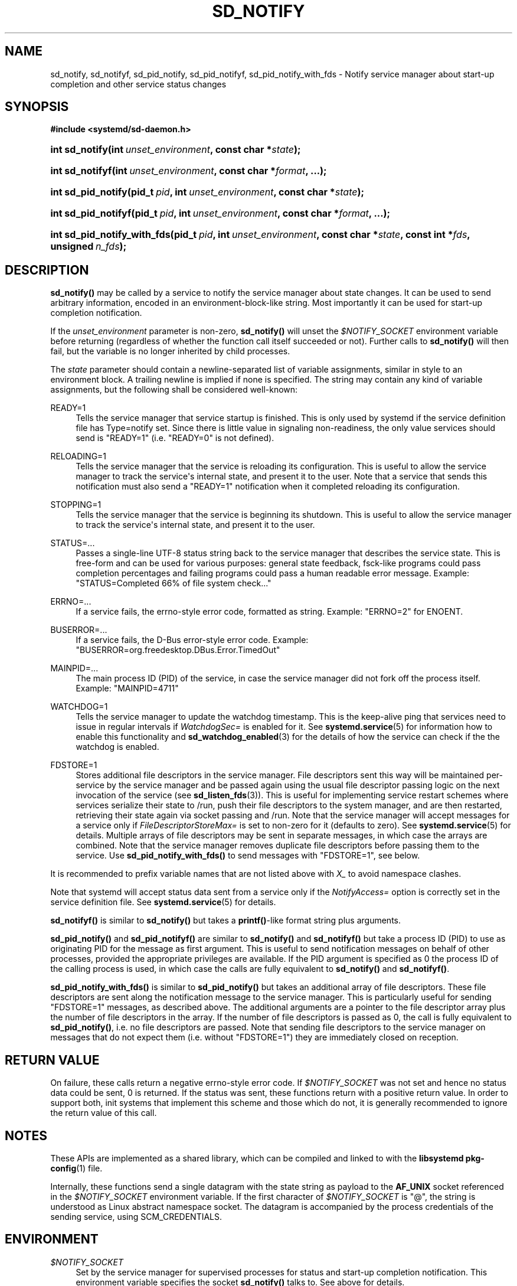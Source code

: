 '\" t
.TH "SD_NOTIFY" "3" "" "systemd 221" "sd_notify"
.\" -----------------------------------------------------------------
.\" * Define some portability stuff
.\" -----------------------------------------------------------------
.\" ~~~~~~~~~~~~~~~~~~~~~~~~~~~~~~~~~~~~~~~~~~~~~~~~~~~~~~~~~~~~~~~~~
.\" http://bugs.debian.org/507673
.\" http://lists.gnu.org/archive/html/groff/2009-02/msg00013.html
.\" ~~~~~~~~~~~~~~~~~~~~~~~~~~~~~~~~~~~~~~~~~~~~~~~~~~~~~~~~~~~~~~~~~
.ie \n(.g .ds Aq \(aq
.el       .ds Aq '
.\" -----------------------------------------------------------------
.\" * set default formatting
.\" -----------------------------------------------------------------
.\" disable hyphenation
.nh
.\" disable justification (adjust text to left margin only)
.ad l
.\" -----------------------------------------------------------------
.\" * MAIN CONTENT STARTS HERE *
.\" -----------------------------------------------------------------
.SH "NAME"
sd_notify, sd_notifyf, sd_pid_notify, sd_pid_notifyf, sd_pid_notify_with_fds \- Notify service manager about start\-up completion and other service status changes
.SH "SYNOPSIS"
.sp
.ft B
.nf
#include <systemd/sd\-daemon\&.h>
.fi
.ft
.HP \w'int\ sd_notify('u
.BI "int sd_notify(int\ " "unset_environment" ", const\ char\ *" "state" ");"
.HP \w'int\ sd_notifyf('u
.BI "int sd_notifyf(int\ " "unset_environment" ", const\ char\ *" "format" ", \&.\&.\&.);"
.HP \w'int\ sd_pid_notify('u
.BI "int sd_pid_notify(pid_t\ " "pid" ", int\ " "unset_environment" ", const\ char\ *" "state" ");"
.HP \w'int\ sd_pid_notifyf('u
.BI "int sd_pid_notifyf(pid_t\ " "pid" ", int\ " "unset_environment" ", const\ char\ *" "format" ", \&.\&.\&.);"
.HP \w'int\ sd_pid_notify_with_fds('u
.BI "int sd_pid_notify_with_fds(pid_t\ " "pid" ", int\ " "unset_environment" ", const\ char\ *" "state" ", const\ int\ *" "fds" ", unsigned\ " "n_fds" ");"
.SH "DESCRIPTION"
.PP
\fBsd_notify()\fR
may be called by a service to notify the service manager about state changes\&. It can be used to send arbitrary information, encoded in an environment\-block\-like string\&. Most importantly it can be used for start\-up completion notification\&.
.PP
If the
\fIunset_environment\fR
parameter is non\-zero,
\fBsd_notify()\fR
will unset the
\fI$NOTIFY_SOCKET\fR
environment variable before returning (regardless of whether the function call itself succeeded or not)\&. Further calls to
\fBsd_notify()\fR
will then fail, but the variable is no longer inherited by child processes\&.
.PP
The
\fIstate\fR
parameter should contain a newline\-separated list of variable assignments, similar in style to an environment block\&. A trailing newline is implied if none is specified\&. The string may contain any kind of variable assignments, but the following shall be considered well\-known:
.PP
READY=1
.RS 4
Tells the service manager that service startup is finished\&. This is only used by systemd if the service definition file has Type=notify set\&. Since there is little value in signaling non\-readiness, the only value services should send is
"READY=1"
(i\&.e\&.
"READY=0"
is not defined)\&.
.RE
.PP
RELOADING=1
.RS 4
Tells the service manager that the service is reloading its configuration\&. This is useful to allow the service manager to track the service\*(Aqs internal state, and present it to the user\&. Note that a service that sends this notification must also send a
"READY=1"
notification when it completed reloading its configuration\&.
.RE
.PP
STOPPING=1
.RS 4
Tells the service manager that the service is beginning its shutdown\&. This is useful to allow the service manager to track the service\*(Aqs internal state, and present it to the user\&.
.RE
.PP
STATUS=\&.\&.\&.
.RS 4
Passes a single\-line UTF\-8 status string back to the service manager that describes the service state\&. This is free\-form and can be used for various purposes: general state feedback, fsck\-like programs could pass completion percentages and failing programs could pass a human readable error message\&. Example:
"STATUS=Completed 66% of file system check\&.\&.\&."
.RE
.PP
ERRNO=\&.\&.\&.
.RS 4
If a service fails, the errno\-style error code, formatted as string\&. Example:
"ERRNO=2"
for ENOENT\&.
.RE
.PP
BUSERROR=\&.\&.\&.
.RS 4
If a service fails, the D\-Bus error\-style error code\&. Example:
"BUSERROR=org\&.freedesktop\&.DBus\&.Error\&.TimedOut"
.RE
.PP
MAINPID=\&.\&.\&.
.RS 4
The main process ID (PID) of the service, in case the service manager did not fork off the process itself\&. Example:
"MAINPID=4711"
.RE
.PP
WATCHDOG=1
.RS 4
Tells the service manager to update the watchdog timestamp\&. This is the keep\-alive ping that services need to issue in regular intervals if
\fIWatchdogSec=\fR
is enabled for it\&. See
\fBsystemd.service\fR(5)
for information how to enable this functionality and
\fBsd_watchdog_enabled\fR(3)
for the details of how the service can check if the the watchdog is enabled\&.
.RE
.PP
FDSTORE=1
.RS 4
Stores additional file descriptors in the service manager\&. File descriptors sent this way will be maintained per\-service by the service manager and be passed again using the usual file descriptor passing logic on the next invocation of the service (see
\fBsd_listen_fds\fR(3))\&. This is useful for implementing service restart schemes where services serialize their state to
/run, push their file descriptors to the system manager, and are then restarted, retrieving their state again via socket passing and
/run\&. Note that the service manager will accept messages for a service only if
\fIFileDescriptorStoreMax=\fR
is set to non\-zero for it (defaults to zero)\&. See
\fBsystemd.service\fR(5)
for details\&. Multiple arrays of file descriptors may be sent in separate messages, in which case the arrays are combined\&. Note that the service manager removes duplicate file descriptors before passing them to the service\&. Use
\fBsd_pid_notify_with_fds()\fR
to send messages with
"FDSTORE=1", see below\&.
.RE
.PP
It is recommended to prefix variable names that are not listed above with
\fIX_\fR
to avoid namespace clashes\&.
.PP
Note that systemd will accept status data sent from a service only if the
\fINotifyAccess=\fR
option is correctly set in the service definition file\&. See
\fBsystemd.service\fR(5)
for details\&.
.PP
\fBsd_notifyf()\fR
is similar to
\fBsd_notify()\fR
but takes a
\fBprintf()\fR\-like format string plus arguments\&.
.PP
\fBsd_pid_notify()\fR
and
\fBsd_pid_notifyf()\fR
are similar to
\fBsd_notify()\fR
and
\fBsd_notifyf()\fR
but take a process ID (PID) to use as originating PID for the message as first argument\&. This is useful to send notification messages on behalf of other processes, provided the appropriate privileges are available\&. If the PID argument is specified as 0 the process ID of the calling process is used, in which case the calls are fully equivalent to
\fBsd_notify()\fR
and
\fBsd_notifyf()\fR\&.
.PP
\fBsd_pid_notify_with_fds()\fR
is similar to
\fBsd_pid_notify()\fR
but takes an additional array of file descriptors\&. These file descriptors are sent along the notification message to the service manager\&. This is particularly useful for sending
"FDSTORE=1"
messages, as described above\&. The additional arguments are a pointer to the file descriptor array plus the number of file descriptors in the array\&. If the number of file descriptors is passed as 0, the call is fully equivalent to
\fBsd_pid_notify()\fR, i\&.e\&. no file descriptors are passed\&. Note that sending file descriptors to the service manager on messages that do not expect them (i\&.e\&. without
"FDSTORE=1") they are immediately closed on reception\&.
.SH "RETURN VALUE"
.PP
On failure, these calls return a negative errno\-style error code\&. If
\fI$NOTIFY_SOCKET\fR
was not set and hence no status data could be sent, 0 is returned\&. If the status was sent, these functions return with a positive return value\&. In order to support both, init systems that implement this scheme and those which do not, it is generally recommended to ignore the return value of this call\&.
.SH "NOTES"
.PP
These APIs are implemented as a shared library, which can be compiled and linked to with the
\fBlibsystemd\fR\ \&\fBpkg-config\fR(1)
file\&.
.PP
Internally, these functions send a single datagram with the state string as payload to the
\fBAF_UNIX\fR
socket referenced in the
\fI$NOTIFY_SOCKET\fR
environment variable\&. If the first character of
\fI$NOTIFY_SOCKET\fR
is
"@", the string is understood as Linux abstract namespace socket\&. The datagram is accompanied by the process credentials of the sending service, using SCM_CREDENTIALS\&.
.SH "ENVIRONMENT"
.PP
\fI$NOTIFY_SOCKET\fR
.RS 4
Set by the service manager for supervised processes for status and start\-up completion notification\&. This environment variable specifies the socket
\fBsd_notify()\fR
talks to\&. See above for details\&.
.RE
.SH "EXAMPLES"
.PP
\fBExample\ \&1.\ \&Start-up Notification\fR
.PP
When a service finished starting up, it might issue the following call to notify the service manager:
.sp
.if n \{\
.RS 4
.\}
.nf
sd_notify(0, "READY=1");
.fi
.if n \{\
.RE
.\}
.PP
\fBExample\ \&2.\ \&Extended Start-up Notification\fR
.PP
A service could send the following after completing initialization:
.sp
.if n \{\
.RS 4
.\}
.nf
sd_notifyf(0, "READY=1\en"
        "STATUS=Processing requests\&.\&.\&.\en"
        "MAINPID=%lu",
        (unsigned long) getpid());
.fi
.if n \{\
.RE
.\}
.PP
\fBExample\ \&3.\ \&Error Cause Notification\fR
.PP
A service could send the following shortly before exiting, on failure:
.sp
.if n \{\
.RS 4
.\}
.nf
sd_notifyf(0, "STATUS=Failed to start up: %s\en"
        "ERRNO=%i",
        strerror(errno),
        errno);
.fi
.if n \{\
.RE
.\}
.PP
\fBExample\ \&4.\ \&Store a File Descriptor in the Service Manager\fR
.PP
To store an open file descriptor in the service manager, in order to continue operation after a service restart without losing state use
"FDSTORE=1":
.sp
.if n \{\
.RS 4
.\}
.nf
sd_pid_notify_with_fds(0, 0, "FDSTORE=1", &fd, 1);
.fi
.if n \{\
.RE
.\}
.SH "SEE ALSO"
.PP
\fBsystemd\fR(1),
\fBsd-daemon\fR(3),
\fBdaemon\fR(7),
\fBsystemd.service\fR(5),
\fBsd_watchdog_enabled\fR(3)
